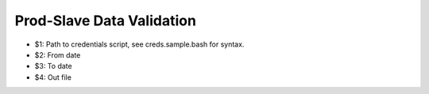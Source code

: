 ==========================
Prod-Slave Data Validation
==========================

* $1: Path to credentials script, see creds.sample.bash for syntax.
* $2: From date
* $3: To date
* $4: Out file
